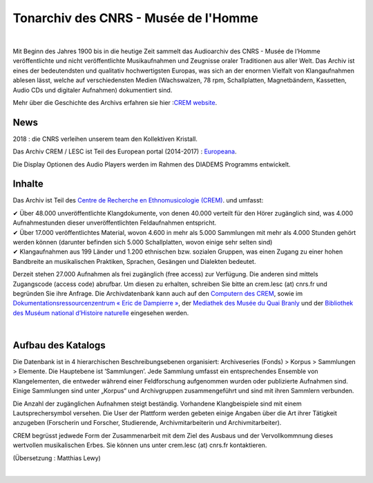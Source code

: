 ===================================================
Tonarchiv des CNRS - Musée de l'Homme
===================================================

|

Mit Beginn des Jahres 1900 bis in die heutige Zeit sammelt das Audioarchiv des CNRS - Musée de l’Homme veröffentlichte und nicht veröffentlichte Musikaufnahmen und Zeugnisse oraler Traditionen aus aller Welt. Das Archiv ist eines der bedeutendsten und qualitativ hochwertigsten Europas, was sich an der enormen Vielfalt von Klangaufnahmen ablesen lässt, welche auf verschiedensten Medien (Wachswalzen, 78 rpm, Schallplatten, Magnetbändern, Kassetten, Audio CDs und digitaler Aufnahmen) dokumentiert sind.

Mehr über die Geschichte des Archivs erfahren sie hier :`CREM website <https://lesc-cnrs.fr/fr/laboratoire/lesc-crem>`_.

News
----


2018 : die CNRS verleihen unserem team den Kollektiven Kristall.

Das Archiv CREM / LESC ist Teil des European portal (2014-2017) : `Europeana <http://www.europeana.eu>`_.


Die Display Optionen des Audio Players werden im Rahmen des DIADEMS Programms entwickelt. 

.. image:: /pages/home_img.jpg
    :align: left

Inhalte 
-------


Das Archiv ist Teil des `Centre de Recherche en Ethnomusicologie (CREM) <https://lesc-cnrs.fr/fr/laboratoire/lesc-crem>`_. und umfasst:

|  ✔  Über 48.000 unveröffentlichte Klangdokumente, von denen 40.000 verteilt für den Hörer zugänglich sind, was 4.000 Aufnahmestunden dieser unveröffentlichten Feldaufnahmen entspricht.
|  ✔ Über 17.000 veröffentlichtes Material, wovon 4.600 in mehr als 5.000 Sammlungen mit mehr als 4.000 Stunden gehört werden können (darunter befinden sich 5.000 Schallplatten, wovon einige sehr selten sind)
|  ✔ Klangaufnahmen aus 199 Länder und 1.200 ethnischen bzw. sozialen Gruppen, was einen Zugang zu einer hohen Bandbreite an musikalischen Praktiken, Sprachen, Gesängen und Dialekten bedeutet. 

Derzeit stehen 27.000 Aufnahmen als frei zugänglich (free access) zur Verfügung. Die anderen sind mittels Zugangscode (access code) abrufbar. Um diesen zu erhalten, schreiben Sie bitte an crem.lesc (at) cnrs.fr und begründen Sie ihre Anfrage. Die Archivdatenbank kann auch auf den `Computern des CREM <https://lesc-cnrs.fr/fr/laboratoire/lesc-crem>`_, sowie im `Dokumentationsressourcenzentrum « Eric de Dampierre » <http://lesc-cnrs.fr/fr/bibliotheque-eric-de-dampierre>`_, der `Mediathek des Musée du Quai Branly <https://www.quaibranly.fr/fr/explorer-les-collections>`_ und der `Bibliothek des Muséum national d’Histoire naturelle <https://bibliotheques.mnhn.fr/medias/>`_ eingesehen werden.

|

Aufbau des Katalogs
-------------------


Die Datenbank ist in 4 hierarchischen Beschreibungsebenen organisiert: Archiveseries (Fonds) > Korpus > Sammlungen > Elemente. Die Hauptebene ist ’Sammlungen’. Jede Sammlung umfasst ein entsprechendes Ensemble von Klangelementen, die entweder während einer Feldforschung aufgenommen wurden oder publizierte Aufnahmen sind. Einige Sammlungen sind unter „Korpus“ und Archivgruppen zusammengeführt und sind mit ihren Sammlern verbunden.

Die Anzahl der zugänglichen Aufnahmen steigt beständig. Vorhandene Klangbeispiele sind mit einem Lautsprechersymbol versehen. Die User der Plattform werden gebeten einige Angaben über die Art ihrer Tätigkeit anzugeben (Forscherin und Forscher, Studierende, Archivmitarbeiterin und Archivmitarbeiter).

CREM begrüsst jedwede Form der Zusammenarbeit mit dem Ziel des Ausbaus und der Vervollkommnung dieses wertvollen musikalischen Erbes. Sie können uns  unter crem.lesc (at) cnrs.fr kontaktieren.

(Übersetzung : Matthias Lewy)

|





 

